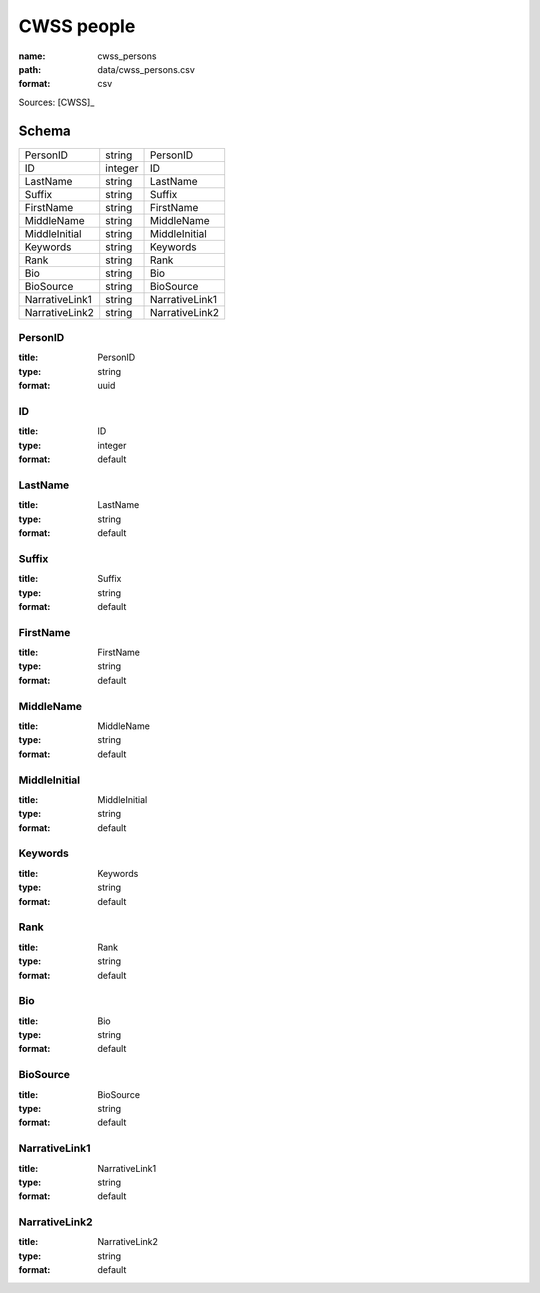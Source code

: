 ###########
CWSS people
###########

:name: cwss_persons
:path: data/cwss_persons.csv
:format: csv



Sources: [CWSS]_


Schema
======



==============  =======  ==============
PersonID        string   PersonID
ID              integer  ID
LastName        string   LastName
Suffix          string   Suffix
FirstName       string   FirstName
MiddleName      string   MiddleName
MiddleInitial   string   MiddleInitial
Keywords        string   Keywords
Rank            string   Rank
Bio             string   Bio
BioSource       string   BioSource
NarrativeLink1  string   NarrativeLink1
NarrativeLink2  string   NarrativeLink2
==============  =======  ==============

PersonID
--------

:title: PersonID
:type: string
:format: uuid





       
ID
--

:title: ID
:type: integer
:format: default





       
LastName
--------

:title: LastName
:type: string
:format: default





       
Suffix
------

:title: Suffix
:type: string
:format: default





       
FirstName
---------

:title: FirstName
:type: string
:format: default





       
MiddleName
----------

:title: MiddleName
:type: string
:format: default





       
MiddleInitial
-------------

:title: MiddleInitial
:type: string
:format: default





       
Keywords
--------

:title: Keywords
:type: string
:format: default





       
Rank
----

:title: Rank
:type: string
:format: default





       
Bio
---

:title: Bio
:type: string
:format: default





       
BioSource
---------

:title: BioSource
:type: string
:format: default





       
NarrativeLink1
--------------

:title: NarrativeLink1
:type: string
:format: default





       
NarrativeLink2
--------------

:title: NarrativeLink2
:type: string
:format: default





       

